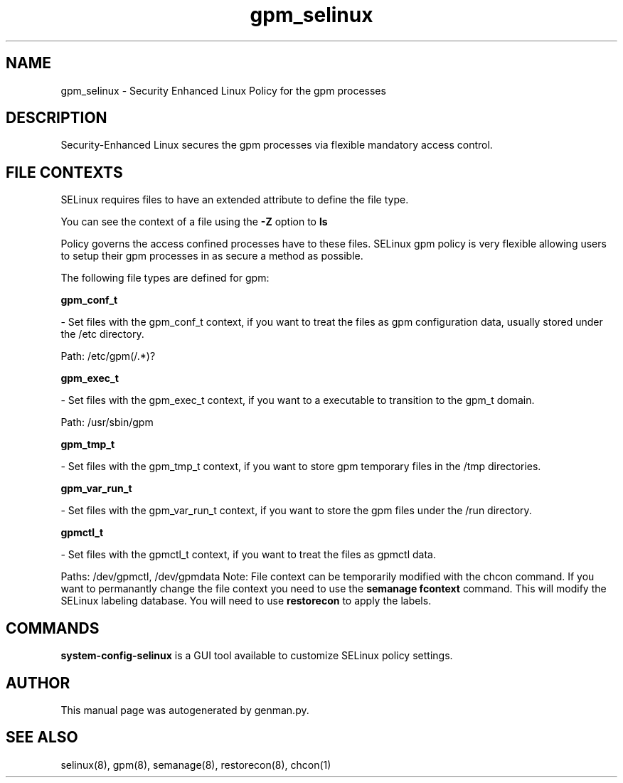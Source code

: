 .TH  "gpm_selinux"  "8"  "gpm" "dwalsh@redhat.com" "gpm SELinux Policy documentation"
.SH "NAME"
gpm_selinux \- Security Enhanced Linux Policy for the gpm processes
.SH "DESCRIPTION"

Security-Enhanced Linux secures the gpm processes via flexible mandatory access
control.  
.SH FILE CONTEXTS
SELinux requires files to have an extended attribute to define the file type. 
.PP
You can see the context of a file using the \fB\-Z\fP option to \fBls\bP
.PP
Policy governs the access confined processes have to these files. 
SELinux gpm policy is very flexible allowing users to setup their gpm processes in as secure a method as possible.
.PP 
The following file types are defined for gpm:


.EX
.B gpm_conf_t 
.EE

- Set files with the gpm_conf_t context, if you want to treat the files as gpm configuration data, usually stored under the /etc directory.

.br
Path: 
/etc/gpm(/.*)?

.EX
.B gpm_exec_t 
.EE

- Set files with the gpm_exec_t context, if you want to a executable to transition to the gpm_t domain.

.br
Path: 
/usr/sbin/gpm

.EX
.B gpm_tmp_t 
.EE

- Set files with the gpm_tmp_t context, if you want to store gpm temporary files in the /tmp directories.


.EX
.B gpm_var_run_t 
.EE

- Set files with the gpm_var_run_t context, if you want to store the gpm files under the /run directory.


.EX
.B gpmctl_t 
.EE

- Set files with the gpmctl_t context, if you want to treat the files as gpmctl data.

.br
Paths: 
/dev/gpmctl, /dev/gpmdata
Note: File context can be temporarily modified with the chcon command.  If you want to permanantly change the file context you need to use the 
.B semanage fcontext 
command.  This will modify the SELinux labeling database.  You will need to use
.B restorecon
to apply the labels.

.SH "COMMANDS"

.PP
.B system-config-selinux 
is a GUI tool available to customize SELinux policy settings.

.SH AUTHOR	
This manual page was autogenerated by genman.py.

.SH "SEE ALSO"
selinux(8), gpm(8), semanage(8), restorecon(8), chcon(1)
